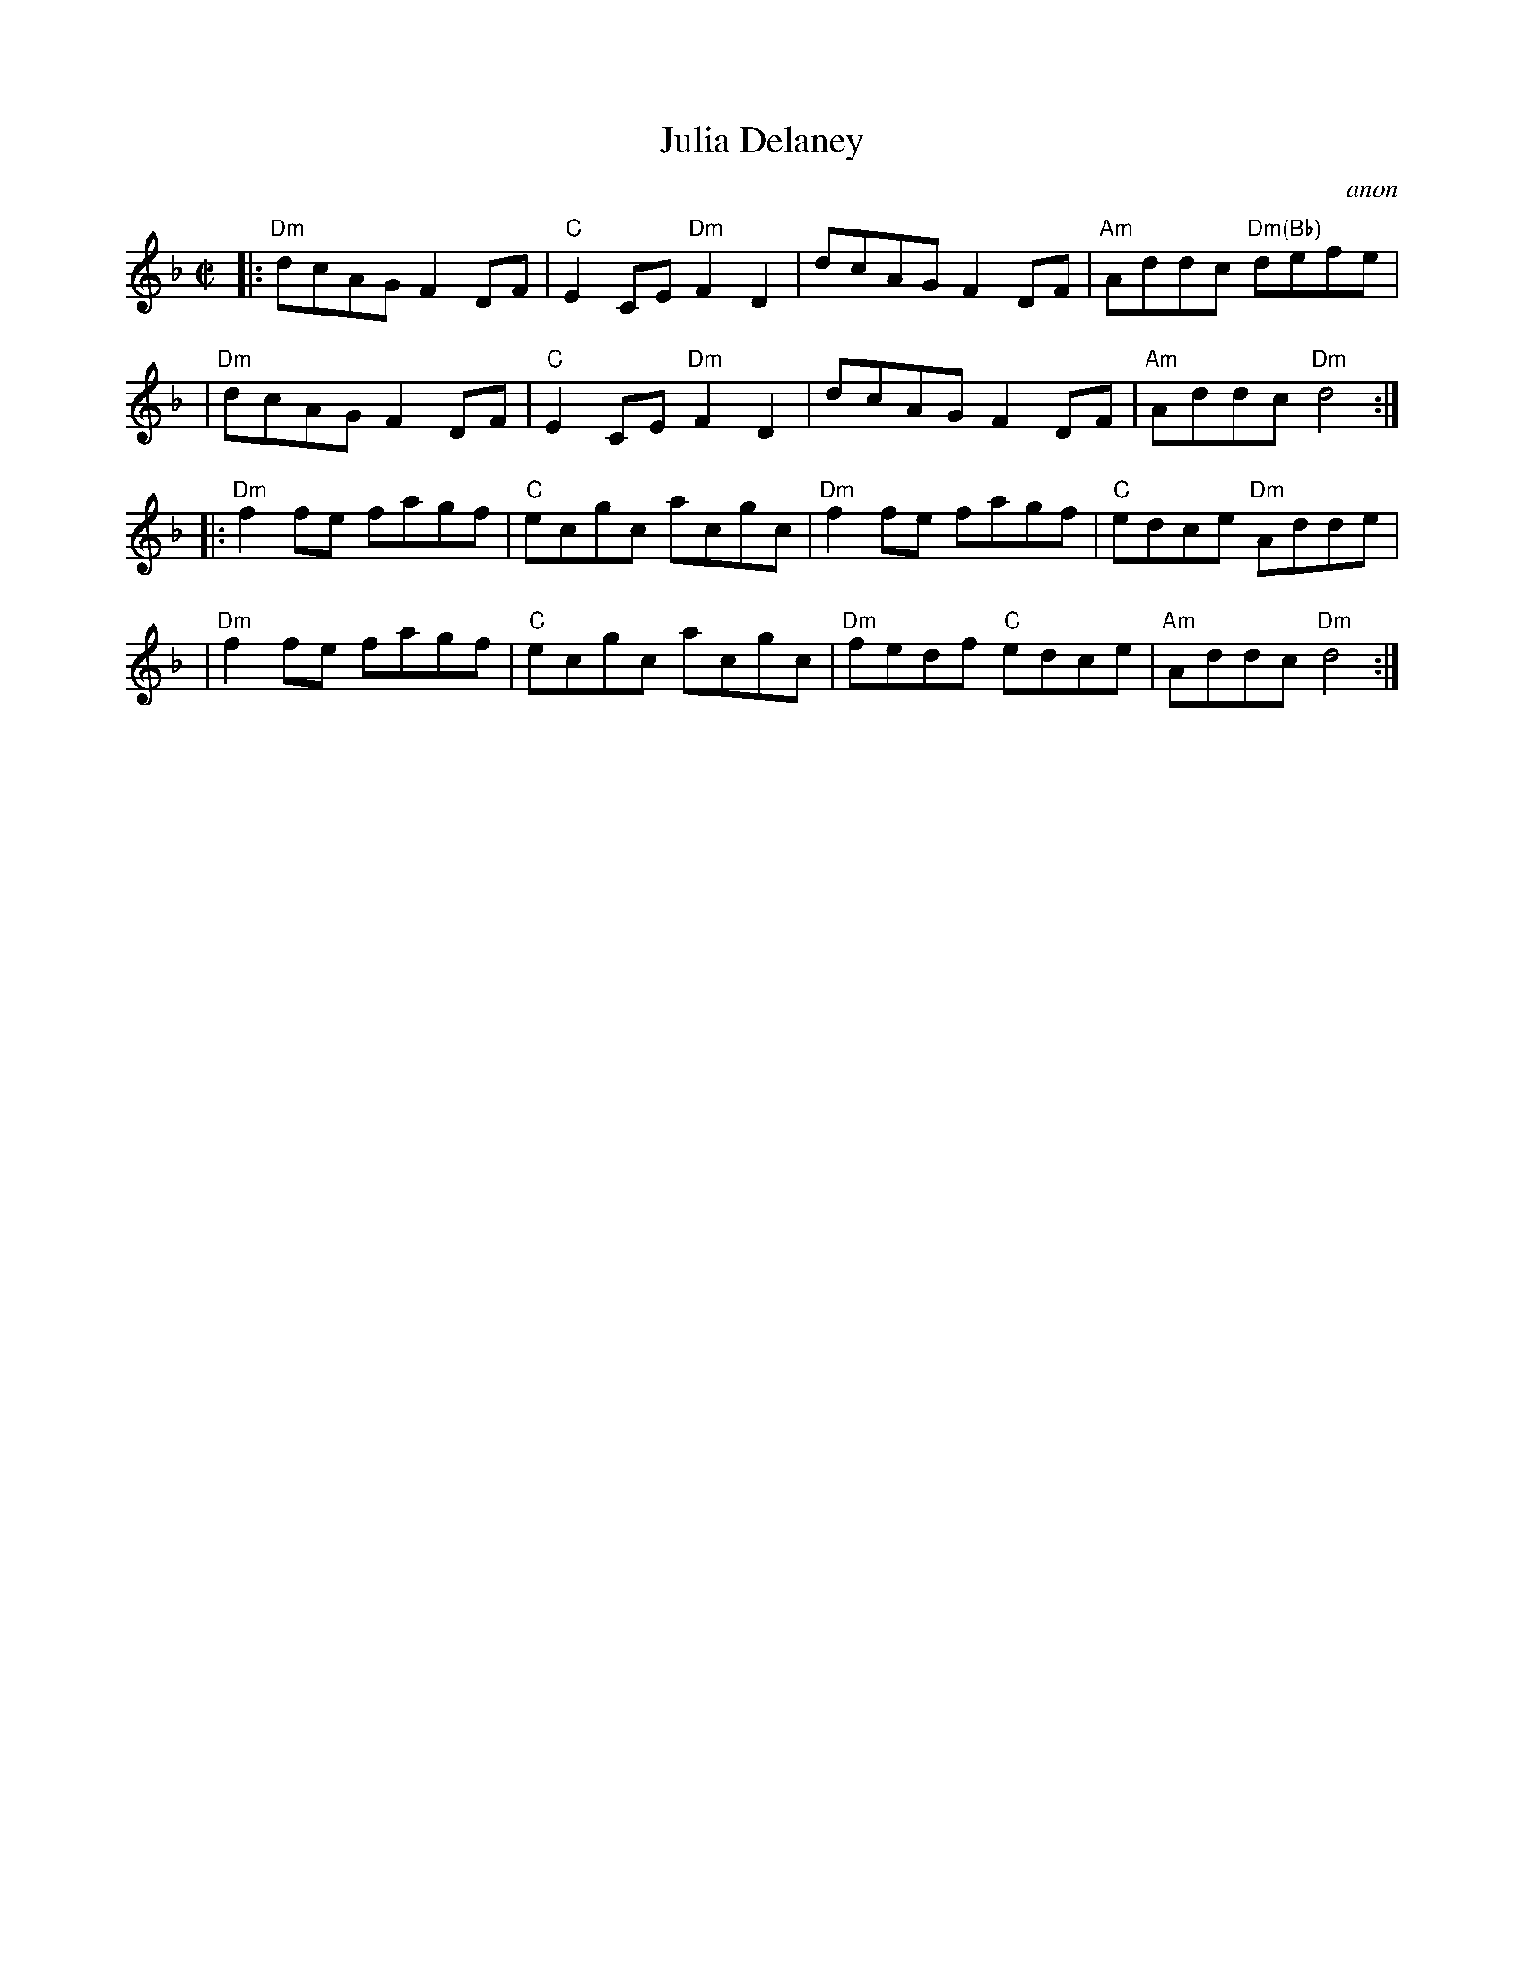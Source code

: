 X: 1
T: Julia Delaney
C: anon
B: Francis O'Neill: "The Dance Music of Ireland" (1907) no. 643
R: Reel
M: C|
L: 1/8
K: Dm
|: "Dm"dcAG F2DF | "C"E2CE "Dm"F2D2 |     dcAG    F2DF | "Am"Addc "Dm(Bb)"defe |
|  "Dm"dcAG F2DF | "C"E2CE "Dm"F2D2 |     dcAG    F2DF | "Am"Addc "Dm"d4 :|
|: "Dm"f2fe fagf | "C"ecgc     acgc | "Dm"f2fe    fagf |  "C"edce "Dm"Adde |
|  "Dm"f2fe fagf | "C"ecgc     acgc | "Dm"fedf "C"edce | "Am"Addc "Dm"d4 :|
